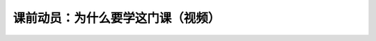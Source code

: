 课前动员：为什么要学这门课（视频）
==========================================

.. raw:: html

   <video width="100%" height="100%" controls>
   <source src="https://outin-0fed40cae50711eaa61200163e1c94a4.oss-cn-shanghai.aliyuncs.com/sv/2ccbea9f-17539c9da20/2ccbea9f-17539c9da20.mp4" type="video/mp4" />
   </video>


    